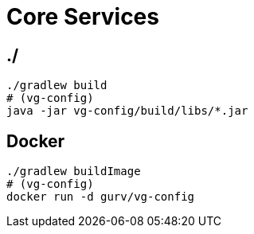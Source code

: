 = Core Services

== ./

```
./gradlew build
# (vg-config)
java -jar vg-config/build/libs/*.jar
```

== Docker

```
./gradlew buildImage
# (vg-config)
docker run -d gurv/vg-config
```
